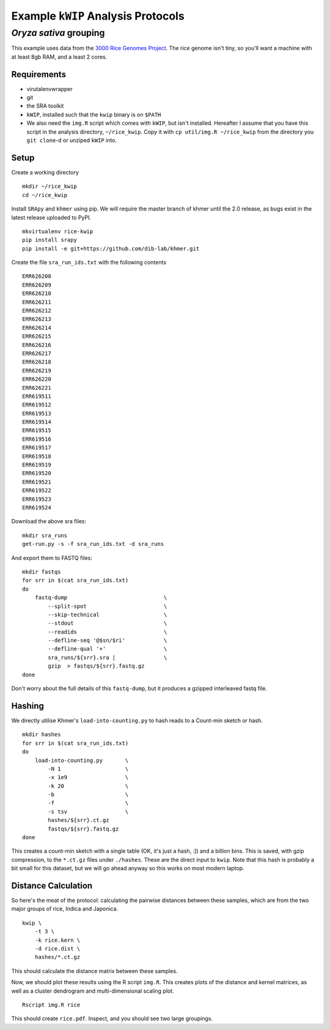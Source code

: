 ===================================
Example ``kWIP`` Analysis Protocols
===================================


*Oryza sativa* grouping
-----------------------

This example uses data from the `3000 Rice Genomes Project
<http://http//www.gigasciencejournal.com/content/3/1/7>`_. The rice genome
isn't tiny, so you'll want a machine with at least 8gb RAM, and a least 2
cores.


Requirements
^^^^^^^^^^^^

- virutalenvwrapper
- git
- the SRA toolkit
- ``kWIP``, installed such that the ``kwip`` binary is on ``$PATH``
- We also need the ``img.R`` script which comes with ``kWIP``, but isn't
  installed. Hereafter I assume that you have this script in the analysis
  directory, ``~/rice_kwip``. Copy it with ``cp util/img.R ~/rice_kwip`` from
  the directory you ``git clone``-d or unziped ``kWIP`` into.


Setup
^^^^^

Create a working directory

::

    mkdir ~/rice_kwip
    cd ~/rice_kwip

Install ``SRApy`` and ``khmer`` using pip. We will require the master branch of
khmer until the 2.0 release, as bugs exist in the latest release uploaded to
PyPI.

::

    mkvirtualenv rice-kwip
    pip install srapy
    pip install -e git+https://github.com/dib-lab/khmer.git

Create the file ``sra_run_ids.txt`` with the following contents

::

    ERR626208
    ERR626209
    ERR626210
    ERR626211
    ERR626212
    ERR626213
    ERR626214
    ERR626215
    ERR626216
    ERR626217
    ERR626218
    ERR626219
    ERR626220
    ERR626221
    ERR619511
    ERR619512
    ERR619513
    ERR619514
    ERR619515
    ERR619516
    ERR619517
    ERR619518
    ERR619519
    ERR619520
    ERR619521
    ERR619522
    ERR619523
    ERR619524

Download the above sra files:

::

    mkdir sra_runs
    get-run.py -s -f sra_run_ids.txt -d sra_runs

And export them to FASTQ files:

::

    mkdir fastqs
    for srr in $(cat sra_run_ids.txt)
    do
        fastq-dump                              \
            --split-spot                        \
            --skip-technical                    \
            --stdout                            \
            --readids                           \
            --defline-seq '@$sn/$ri'            \
            --defline-qual '+'                  \
            sra_runs/${srr}.sra |               \
            gzip  > fastqs/${srr}.fastq.gz
    done

Don't worry about the full details of this ``fastq-dump``, but it produces a
gzipped interleaved fastq file.


Hashing
^^^^^^^

We directly utilise Khmer's ``load-into-counting.py`` to hash reads to a
Count-min sketch or hash.

::

    mkdir hashes
    for srr in $(cat sra_run_ids.txt)
    do
        load-into-counting.py       \
            -N 1                    \
            -x 1e9                  \
            -k 20                   \
            -b                      \
            -f                      \
            -s tsv                  \
            hashes/${srr}.ct.gz
            fastqs/${srr}.fastq.gz
    done

This creates a count-min sketch with a single table (OK, it's just a hash, :])
and a billion bins. This is saved, with gzip compression, to the ``*.ct.gz``
files under ``./hashes``. These are the direct input to ``kwip``. Note that
this hash is probably a bit small for this dataset, but we will go ahead anyway
so this works on most modern laptop.


Distance Calculation
^^^^^^^^^^^^^^^^^^^^

So here's the meat of the protocol: calculating the pairwise distances between
these samples, which are from the two major groups of rice, Indica and
Japonica.

::

    kwip \
        -t 3 \
        -k rice.kern \
        -d rice.dist \
        hashes/*.ct.gz


This should calculate the distance matrix between these samples.

Now, we should plot these results using the R script ``img.R``. This creates
plots of the distance and kernel matrices, as well as a cluster dendrogram and
multi-dimensional scaling plot.

::

    Rscript img.R rice

This should create ``rice.pdf``. Inspect, and you should see two large
groupings.
